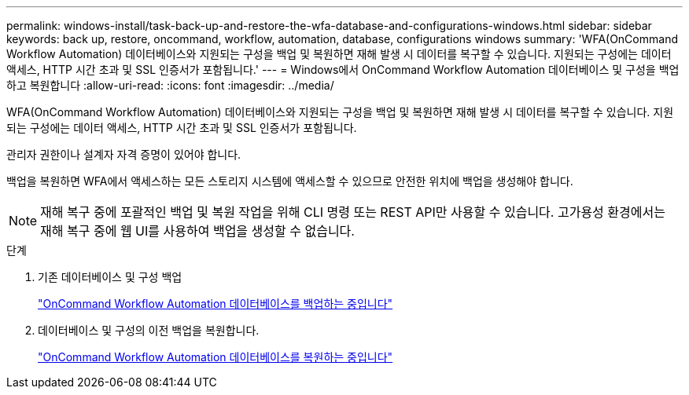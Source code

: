 ---
permalink: windows-install/task-back-up-and-restore-the-wfa-database-and-configurations-windows.html 
sidebar: sidebar 
keywords: back up, restore, oncommand, workflow, automation, database, configurations windows 
summary: 'WFA(OnCommand Workflow Automation) 데이터베이스와 지원되는 구성을 백업 및 복원하면 재해 발생 시 데이터를 복구할 수 있습니다. 지원되는 구성에는 데이터 액세스, HTTP 시간 초과 및 SSL 인증서가 포함됩니다.' 
---
= Windows에서 OnCommand Workflow Automation 데이터베이스 및 구성을 백업하고 복원합니다
:allow-uri-read: 
:icons: font
:imagesdir: ../media/


[role="lead"]
WFA(OnCommand Workflow Automation) 데이터베이스와 지원되는 구성을 백업 및 복원하면 재해 발생 시 데이터를 복구할 수 있습니다. 지원되는 구성에는 데이터 액세스, HTTP 시간 초과 및 SSL 인증서가 포함됩니다.

관리자 권한이나 설계자 자격 증명이 있어야 합니다.

백업을 복원하면 WFA에서 액세스하는 모든 스토리지 시스템에 액세스할 수 있으므로 안전한 위치에 백업을 생성해야 합니다.


NOTE: 재해 복구 중에 포괄적인 백업 및 복원 작업을 위해 CLI 명령 또는 REST API만 사용할 수 있습니다. 고가용성 환경에서는 재해 복구 중에 웹 UI를 사용하여 백업을 생성할 수 없습니다.

.단계
. 기존 데이터베이스 및 구성 백업
+
link:reference-backing-up-of-the-oncommand-workflow-automation-database.html["OnCommand Workflow Automation 데이터베이스를 백업하는 중입니다"]

. 데이터베이스 및 구성의 이전 백업을 복원합니다.
+
link:concept-restoring-the-wfa-database.html["OnCommand Workflow Automation 데이터베이스를 복원하는 중입니다"]



